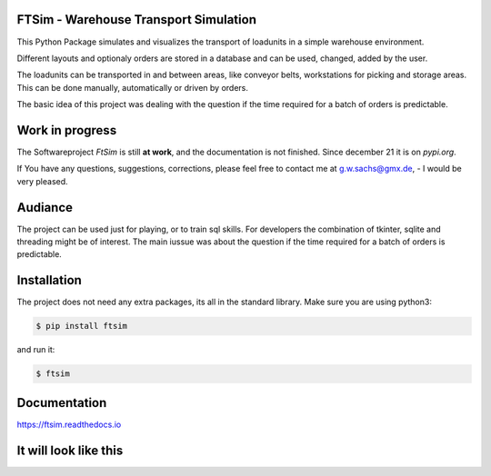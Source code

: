 .. Sollte mit index.rst in docs abgestimmt sein !


FTSim - Warehouse Transport Simulation
======================================

This Python Package simulates and visualizes the transport of loadunits 
in a simple warehouse environment. 

Different layouts and optionaly orders are stored in a database
and can be used, changed, added by the user.

The loadunits can be transported in and between areas, like
conveyor belts, workstations for picking and storage areas.
This can be done manually, automatically or driven by orders.

The basic idea of this project was dealing with the question
if the time required for a batch of orders is predictable.

Work in progress
================

The  Softwareproject `FtSim` is still **at work**, and the documentation is not finished.
Since december 21 it is on  `pypi.org`.

If You have any questions, suggestions, corrections,
please feel free to contact me at g.w.sachs@gmx.de, - I would be very pleased.

Audiance
========

The project can be used just for playing, or to train sql skills.
For developers the combination of tkinter, sqlite and threading
might be of interest. The main iussue was about the question if the time required for a batch of orders
is predictable.

Installation
============
The project does not need any extra packages, its all in
the standard library. 
Make sure you are using python3:

.. code-block:: text

    $ pip install ftsim

and run it:

.. code-block:: text

    $ ftsim

Documentation
=============

`<https://ftsim.readthedocs.io>`_

It will look like this
======================

.. image:: https://github.com/gerpark/ftsim/raw/master/prj105layout.png 

